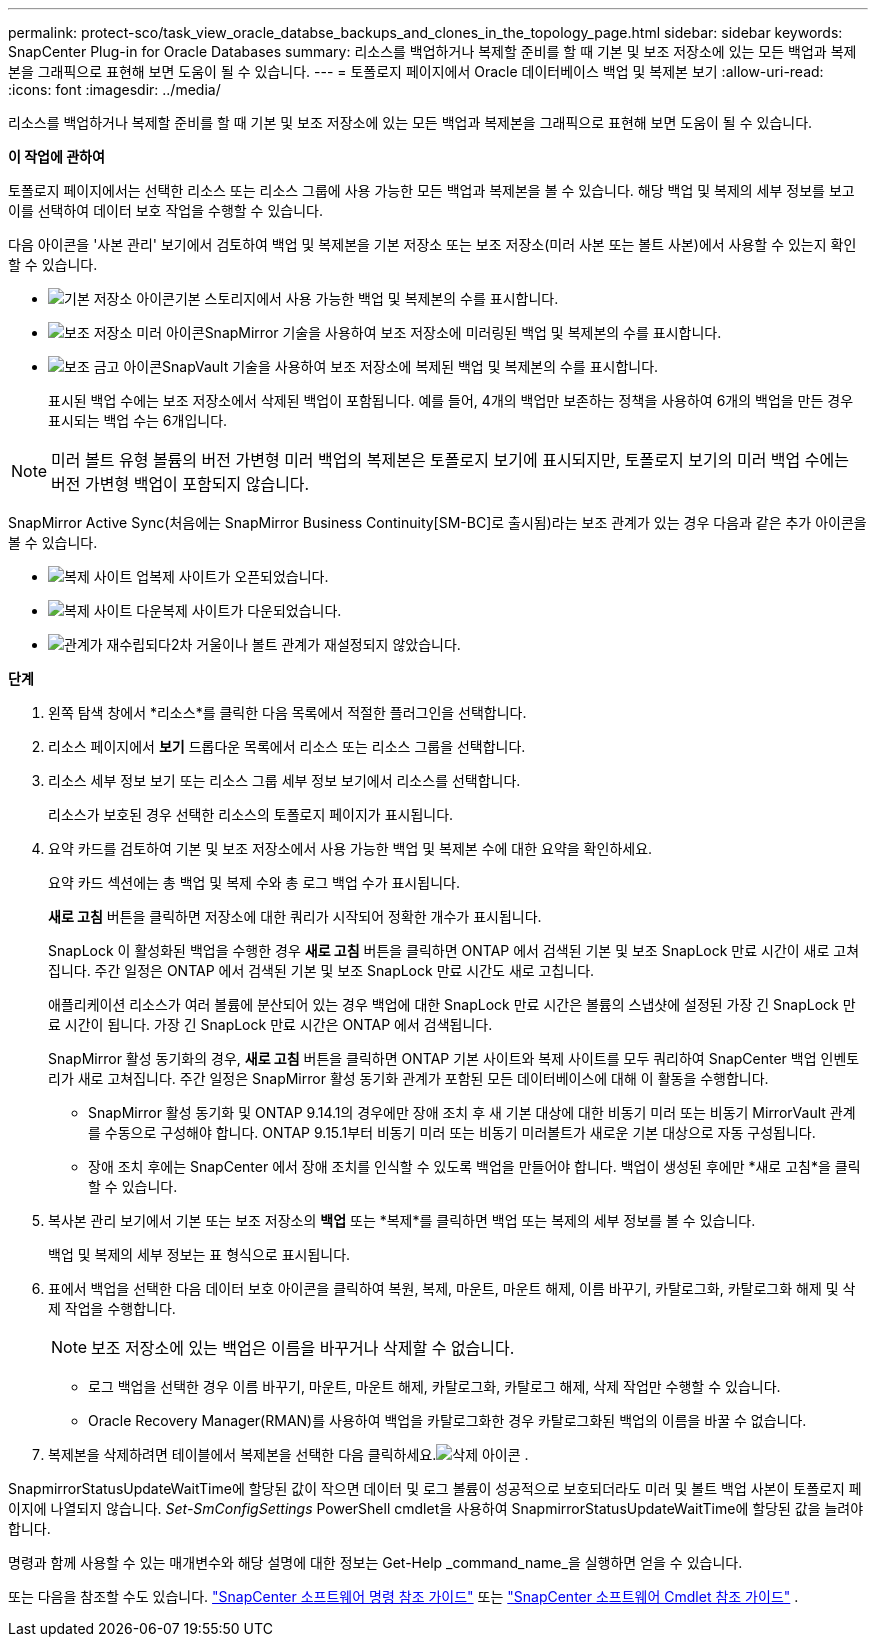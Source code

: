 ---
permalink: protect-sco/task_view_oracle_databse_backups_and_clones_in_the_topology_page.html 
sidebar: sidebar 
keywords: SnapCenter Plug-in for Oracle Databases 
summary: 리소스를 백업하거나 복제할 준비를 할 때 기본 및 보조 저장소에 있는 모든 백업과 복제본을 그래픽으로 표현해 보면 도움이 될 수 있습니다. 
---
= 토폴로지 페이지에서 Oracle 데이터베이스 백업 및 복제본 보기
:allow-uri-read: 
:icons: font
:imagesdir: ../media/


[role="lead"]
리소스를 백업하거나 복제할 준비를 할 때 기본 및 보조 저장소에 있는 모든 백업과 복제본을 그래픽으로 표현해 보면 도움이 될 수 있습니다.

*이 작업에 관하여*

토폴로지 페이지에서는 선택한 리소스 또는 리소스 그룹에 사용 가능한 모든 백업과 복제본을 볼 수 있습니다.  해당 백업 및 복제의 세부 정보를 보고 이를 선택하여 데이터 보호 작업을 수행할 수 있습니다.

다음 아이콘을 '사본 관리' 보기에서 검토하여 백업 및 복제본을 기본 저장소 또는 보조 저장소(미러 사본 또는 볼트 사본)에서 사용할 수 있는지 확인할 수 있습니다.

* image:../media/topology_primary_storage.gif["기본 저장소 아이콘"]기본 스토리지에서 사용 가능한 백업 및 복제본의 수를 표시합니다.
* image:../media/topology_mirror_secondary_storage.gif["보조 저장소 미러 아이콘"]SnapMirror 기술을 사용하여 보조 저장소에 미러링된 백업 및 복제본의 수를 표시합니다.
* image:../media/topology_vault_secondary_storage.gif["보조 금고 아이콘"]SnapVault 기술을 사용하여 보조 저장소에 복제된 백업 및 복제본의 수를 표시합니다.
+
표시된 백업 수에는 보조 저장소에서 삭제된 백업이 포함됩니다.  예를 들어, 4개의 백업만 보존하는 정책을 사용하여 6개의 백업을 만든 경우 표시되는 백업 수는 6개입니다.




NOTE: 미러 볼트 유형 볼륨의 버전 가변형 미러 백업의 복제본은 토폴로지 보기에 표시되지만, 토폴로지 보기의 미러 백업 수에는 버전 가변형 백업이 포함되지 않습니다.

SnapMirror Active Sync(처음에는 SnapMirror Business Continuity[SM-BC]로 출시됨)라는 보조 관계가 있는 경우 다음과 같은 추가 아이콘을 볼 수 있습니다.

* image:../media/topology_replica_site_up.png["복제 사이트 업"]복제 사이트가 오픈되었습니다.
* image:../media/topology_replica_site_down.png["복제 사이트 다운"]복제 사이트가 다운되었습니다.
* image:../media/topology_reestablished.png["관계가 재수립되다"]2차 거울이나 볼트 관계가 재설정되지 않았습니다.


*단계*

. 왼쪽 탐색 창에서 *리소스*를 클릭한 다음 목록에서 적절한 플러그인을 선택합니다.
. 리소스 페이지에서 *보기* 드롭다운 목록에서 리소스 또는 리소스 그룹을 선택합니다.
. 리소스 세부 정보 보기 또는 리소스 그룹 세부 정보 보기에서 리소스를 선택합니다.
+
리소스가 보호된 경우 선택한 리소스의 토폴로지 페이지가 표시됩니다.

. 요약 카드를 검토하여 기본 및 보조 저장소에서 사용 가능한 백업 및 복제본 수에 대한 요약을 확인하세요.
+
요약 카드 섹션에는 총 백업 및 복제 수와 총 로그 백업 수가 표시됩니다.

+
*새로 고침* 버튼을 클릭하면 저장소에 대한 쿼리가 시작되어 정확한 개수가 표시됩니다.

+
SnapLock 이 활성화된 백업을 수행한 경우 *새로 고침* 버튼을 클릭하면 ONTAP 에서 검색된 기본 및 보조 SnapLock 만료 시간이 새로 고쳐집니다.  주간 일정은 ONTAP 에서 검색된 기본 및 보조 SnapLock 만료 시간도 새로 고칩니다.

+
애플리케이션 리소스가 여러 볼륨에 분산되어 있는 경우 백업에 대한 SnapLock 만료 시간은 볼륨의 스냅샷에 설정된 가장 긴 SnapLock 만료 시간이 됩니다.  가장 긴 SnapLock 만료 시간은 ONTAP 에서 검색됩니다.

+
SnapMirror 활성 동기화의 경우, *새로 고침* 버튼을 클릭하면 ONTAP 기본 사이트와 복제 사이트를 모두 쿼리하여 SnapCenter 백업 인벤토리가 새로 고쳐집니다.  주간 일정은 SnapMirror 활성 동기화 관계가 포함된 모든 데이터베이스에 대해 이 활동을 수행합니다.

+
** SnapMirror 활성 동기화 및 ONTAP 9.14.1의 경우에만 장애 조치 후 새 기본 대상에 대한 비동기 미러 또는 비동기 MirrorVault 관계를 수동으로 구성해야 합니다.  ONTAP 9.15.1부터 비동기 미러 또는 비동기 미러볼트가 새로운 기본 대상으로 자동 구성됩니다.
** 장애 조치 후에는 SnapCenter 에서 장애 조치를 인식할 수 있도록 백업을 만들어야 합니다.  백업이 생성된 후에만 *새로 고침*을 클릭할 수 있습니다.


. 복사본 관리 보기에서 기본 또는 보조 저장소의 *백업* 또는 *복제*를 클릭하면 백업 또는 복제의 세부 정보를 볼 수 있습니다.
+
백업 및 복제의 세부 정보는 표 형식으로 표시됩니다.

. 표에서 백업을 선택한 다음 데이터 보호 아이콘을 클릭하여 복원, 복제, 마운트, 마운트 해제, 이름 바꾸기, 카탈로그화, 카탈로그화 해제 및 삭제 작업을 수행합니다.
+

NOTE: 보조 저장소에 있는 백업은 이름을 바꾸거나 삭제할 수 없습니다.

+
** 로그 백업을 선택한 경우 이름 바꾸기, 마운트, 마운트 해제, 카탈로그화, 카탈로그 해제, 삭제 작업만 수행할 수 있습니다.
** Oracle Recovery Manager(RMAN)를 사용하여 백업을 카탈로그화한 경우 카탈로그화된 백업의 이름을 바꿀 수 없습니다.


. 복제본을 삭제하려면 테이블에서 복제본을 선택한 다음 클릭하세요.image:../media/delete_icon.gif["삭제 아이콘"] .


SnapmirrorStatusUpdateWaitTime에 할당된 값이 작으면 데이터 및 로그 볼륨이 성공적으로 보호되더라도 미러 및 볼트 백업 사본이 토폴로지 페이지에 나열되지 않습니다.  _Set-SmConfigSettings_ PowerShell cmdlet을 사용하여 SnapmirrorStatusUpdateWaitTime에 할당된 값을 늘려야 합니다.

명령과 함께 사용할 수 있는 매개변수와 해당 설명에 대한 정보는 Get-Help _command_name_을 실행하면 얻을 수 있습니다.

또는 다음을 참조할 수도 있습니다. https://library.netapp.com/ecm/ecm_download_file/ECMLP3337666["SnapCenter 소프트웨어 명령 참조 가이드"^] 또는 https://docs.netapp.com/us-en/snapcenter-cmdlets/index.html["SnapCenter 소프트웨어 Cmdlet 참조 가이드"^] .
